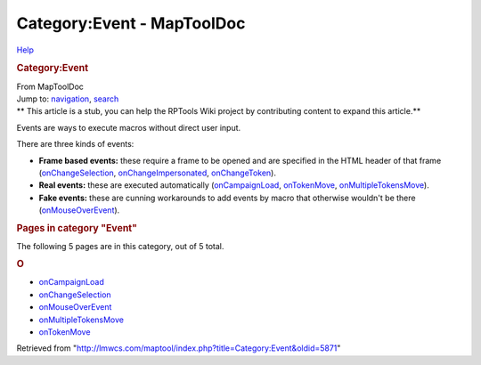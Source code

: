 ===========================
Category:Event - MapToolDoc
===========================

.. contents::
   :depth: 3
..

.. container:: noprint
   :name: mw-page-base

.. container:: noprint
   :name: mw-head-base

.. container:: mw-body
   :name: content

   .. container:: mw-indicators

      .. container:: mw-indicator
         :name: mw-indicator-mw-helplink

         `Help <//www.mediawiki.org/wiki/Special:MyLanguage/Help:Categories>`__

   .. rubric:: Category:Event
      :name: firstHeading
      :class: firstHeading

   .. container:: mw-body-content
      :name: bodyContent

      .. container::
         :name: siteSub

         From MapToolDoc

      .. container::
         :name: contentSub

      .. container:: mw-jump
         :name: jump-to-nav

         Jump to: `navigation <#mw-head>`__, `search <#p-search>`__

      .. container:: mw-content-ltr
         :name: mw-content-text

         .. container:: template_stub

            ** This article is a stub, you can help the RPTools Wiki
            project by contributing content to expand this article.**

         Events are ways to execute macros without direct user input.

         There are three kinds of events:

         -  **Frame based events:** these require a frame to be opened
            and are specified in the HTML header of that frame
            (`onChangeSelection <onChangeSelection>`__,
            `onChangeImpersonated </maptool/index.php?title=onChangeImpersonated&action=edit&redlink=1>`__,
            `onChangeToken </maptool/index.php?title=onChangeToken&action=edit&redlink=1>`__).
         -  **Real events:** these are executed automatically
            (`onCampaignLoad <onCampaignLoad>`__,
            `onTokenMove <onTokenMove>`__,
            `onMultipleTokensMove <onMultipleTokensMove>`__).
         -  **Fake events:** these are cunning workarounds to add events
            by macro that otherwise wouldn't be there
            (`onMouseOverEvent <onMouseOverEvent>`__).

         .. container::

            .. container::
               :name: mw-pages

               .. rubric:: Pages in category "Event"
                  :name: pages-in-category-event

               The following 5 pages are in this category, out of 5
               total.

               .. container:: mw-content-ltr

                  .. rubric:: O
                     :name: o

                  -  `onCampaignLoad <onCampaignLoad>`__
                  -  `onChangeSelection <onChangeSelection>`__
                  -  `onMouseOverEvent <onMouseOverEvent>`__
                  -  `onMultipleTokensMove <onMultipleTokensMove>`__
                  -  `onTokenMove <onTokenMove>`__

      .. container:: printfooter

         Retrieved from
         "http://lmwcs.com/maptool/index.php?title=Category:Event&oldid=5871"

